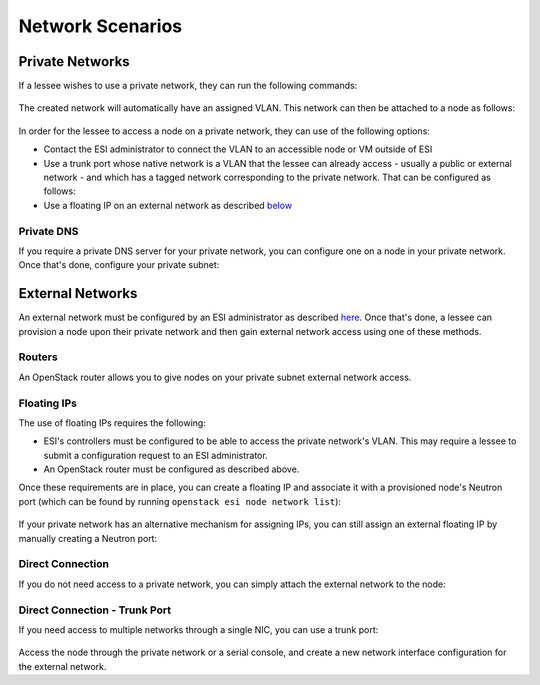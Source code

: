 Network Scenarios
=================

.. raw:: html

   <iframe width="560" height="315" src="https://www.youtube.com/embed/1WfE1g-gygk" title="YouTube video player" frameborder="0" allow="accelerometer; autoplay; clipboard-write; encrypted-media; gyroscope; picture-in-picture; web-share" allowfullscreen></iframe>

Private Networks
----------------

If a lessee wishes to use a private network, they can run the following commands:

  .. prompt:: bash $

    openstack network create <network name>
    openstack subnet create --subnet-range <subnet range> --allocation-pool start=<allocation start>,end=<allocation end> --network <network name> <subnet name>

The created network will automatically have an assigned VLAN. This network can then be attached to a node as follows:

  .. prompt:: bash $

    openstack esi node network attach --network <network name> <node>

In order for the lessee to access a node on a private network, they can use of the following options:

* Contact the ESI administrator to connect the VLAN to an accessible node or VM outside of ESI
* Use a trunk port whose native network is a VLAN that the lessee can already access - usually a public or external network - and which has a tagged network corresponding to the private network. That can be configured as follows:

  .. prompt:: bash $

    openstack esi trunk create --native-network <accessible network> <trunk name>
    openstack esi trunk add network --tagged-networks <private network> <trunk name>
    openstack esi node network attach --trunk <trunk name> <node>

* Use a floating IP on an external network as described `below`_

Private DNS
~~~~~~~~~~~

If you require a private DNS server for your private network, you can configure one on a node in your private network. Once that's done, configure your private subnet:

  .. prompt:: bash $

    openstack subnet set --dns-nameserver <dns server ip> <private subnet>

External Networks
-----------------

An external network must be configured by an ESI administrator as described `here`_. Once that's done, a lessee can provision a node upon their private network and then gain external network access using one of these methods.

Routers
~~~~~~~

An OpenStack router allows you to give nodes on your private subnet external network access.

  .. prompt:: bash $

    openstack router create external-router
    openstack router set --external-gateway <external network> external-router
    openstack router add subnet external-router <private subnet>

Floating IPs
~~~~~~~~~~~~

The use of floating IPs requires the following:

* ESI's controllers must be configured to be able to access the private network's VLAN. This may require a lessee to submit a configuration request to an ESI administrator.
* An OpenStack router must be configured as described above.

Once these requirements are in place, you can create a floating IP and associate it with a provisioned node's Neutron port (which can be found by running ``openstack esi node network list``):

  .. prompt:: bash $

    openstack floating ip create <external network>
    openstack floating ip set --port <port> <external floating ip>

If your private network has an alternative mechanism for assigning IPs, you can still assign an external floating IP by manually creating a Neutron port:

  .. prompt:: bash $

    openstack floating ip create external
    openstack port create --network <private network> \
                          --fixed-ip subnet=<private subnet>,ip-address=<private ip address> \
                          <port name>
    openstack floating ip set --port <port name> <allocated external floating IP>

Direct Connection
~~~~~~~~~~~~~~~~~

If you do not need access to a private network, you can simply attach the external network to the node:

  .. prompt:: bash $

    openstack esi node network detach <node> <port>
    openstack esi node network attach --network <external name> <node>


Direct Connection - Trunk Port
~~~~~~~~~~~~~~~~~~~~~~~~~~~~~~

If you need access to multiple networks through a single NIC, you can use a trunk port:

  .. prompt:: bash $

    openstack esi trunk create --native-network <private network> <trunk name>
    openstack esi trunk add network --tagged-networks <external network> <trunk name>
    openstack esi node network attach --trunk <trunk name> <node>

Access the node through the private network or a serial console, and create a new network interface configuration for the external network.

.. _below: https://esi.readthedocs.io/en/latest/usage/network_scenarios.html#external-networks
.. _here: https://esi.readthedocs.io/en/latest/install/external_network.html
